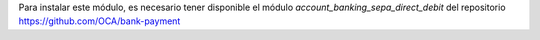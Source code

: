 Para instalar este módulo, es necesario tener disponible el módulo
*account_banking_sepa_direct_debit* del repositorio
https://github.com/OCA/bank-payment

